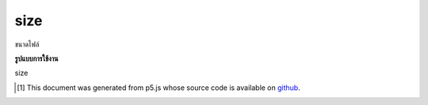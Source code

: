 .. raw:: html

	<script src="https://sketch.netpie.io/widget/p5-widget.js"></script>

size
======

ขนาดไฟล์

.. File size

**รูปแบบการใช้งาน**

size

..  [#f1] This document was generated from p5.js whose source code is available on `github <https://github.com/processing/p5.js>`_.
